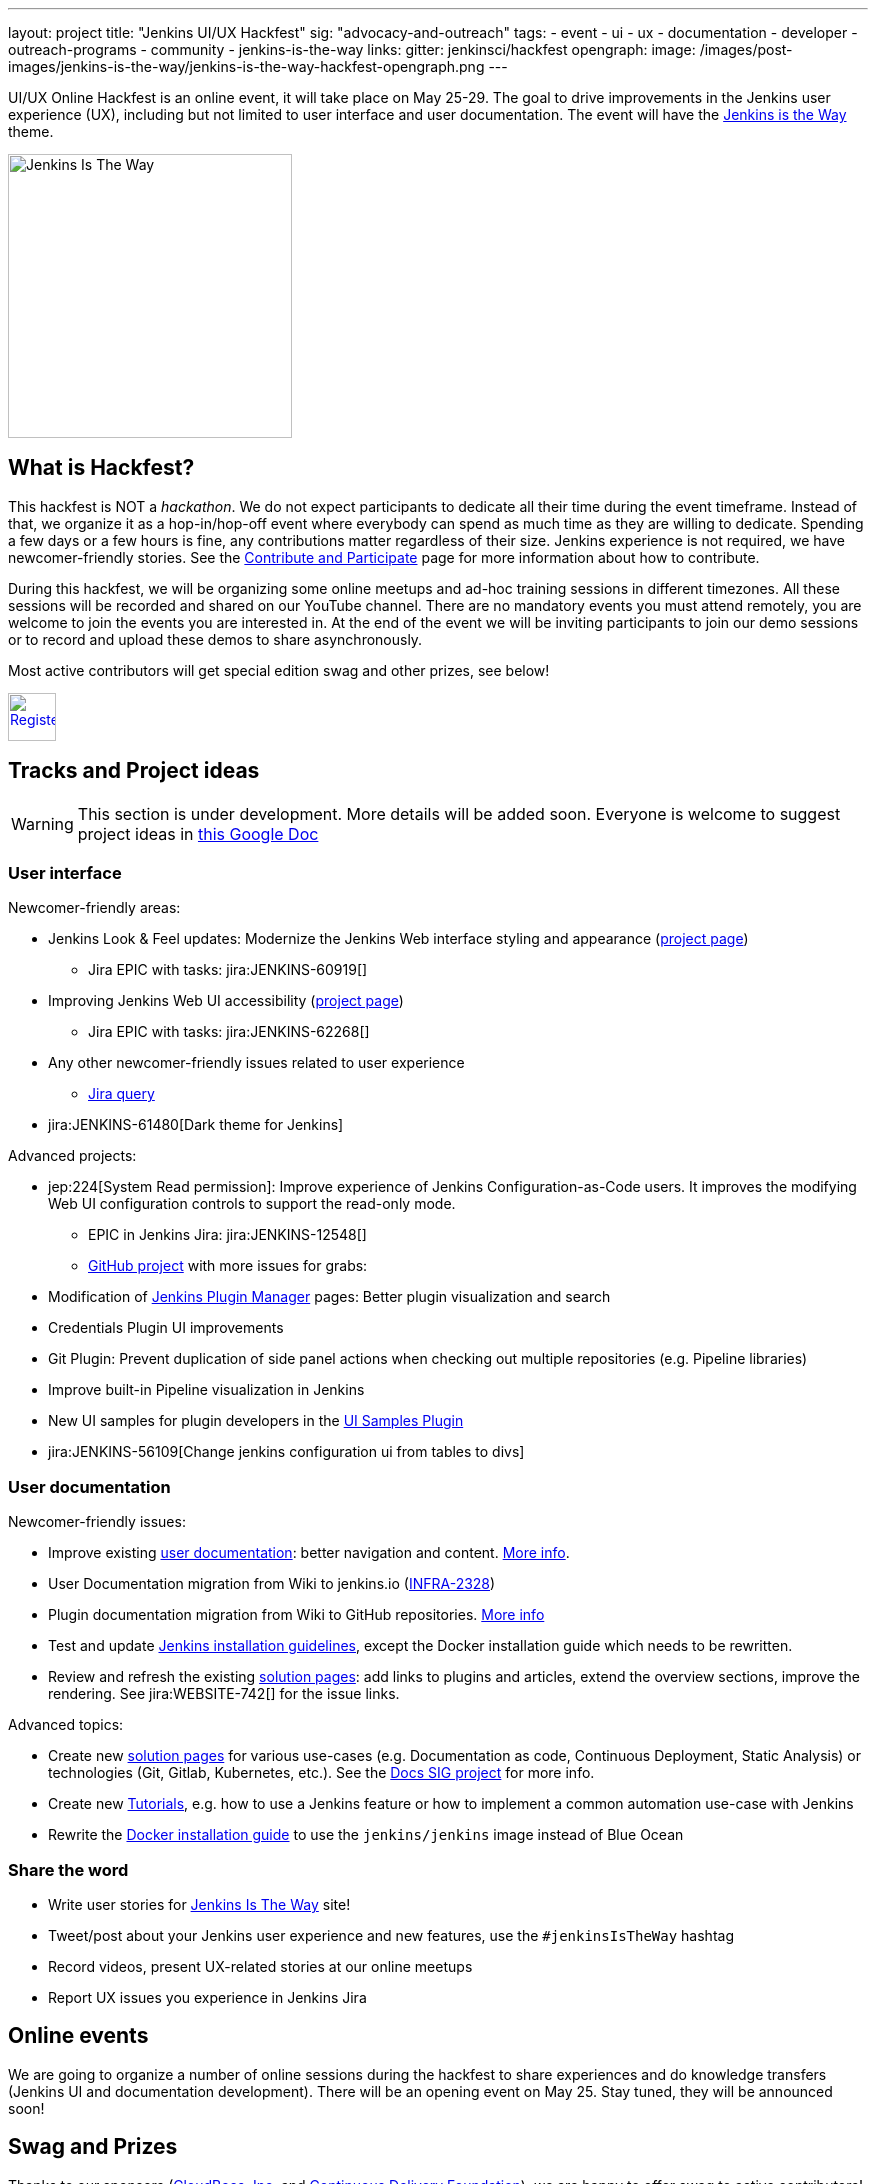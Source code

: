 ---
layout: project
title: "Jenkins UI/UX Hackfest"
sig: "advocacy-and-outreach"
tags:
  - event
  - ui
  - ux
  - documentation
  - developer
  - outreach-programs
  - community
  - jenkins-is-the-way
links:
  gitter: jenkinsci/hackfest
opengraph:
  image: /images/post-images/jenkins-is-the-way/jenkins-is-the-way-hackfest-opengraph.png
---

UI/UX Online Hackfest is an online event, it will take place on May 25-29.
The goal to drive improvements in the Jenkins user experience (UX), including but not limited to user interface and user documentation. 
The event will have the link:/blog/2020/04/30/jenkins-is-the-way/[Jenkins is the Way] theme.

image:/images/post-images/jenkins-is-the-way/jenkins-is-the-way.png[Jenkins Is The Way, role=center, float=right, height=284]

== What is Hackfest?

This hackfest is NOT a _hackathon_.
We do not expect participants to dedicate all their time during the event timeframe.
Instead of that, we organize it as a hop-in/hop-off event where everybody can spend as much time as they are willing to dedicate.
Spending a few days or a few hours is fine, any contributions matter regardless of their size.
Jenkins experience is not required, we have newcomer-friendly stories.
See the link:/participate/[Contribute and Participate] page for more information about how to contribute.

During this hackfest, we will be organizing some online meetups and ad-hoc training sessions in different timezones.
All these sessions will be recorded and shared on our YouTube channel.
There are no mandatory events  you must attend remotely, you are welcome to join the events you are interested in.
At the end of the event we will be inviting participants to join our demo sessions or to record and upload these demos to share asynchronously.

Most active contributors will get special edition swag and other prizes, see below!

image:/images/post-images/jenkins-is-the-way/register-button.png[Register, link="https://forms.gle/MrkASJagxNvdXBbdA", role=center, height=48]

== Tracks and Project ideas

WARNING: This section is under development.
More details will be added soon.
Everyone is welcome to suggest project ideas in link:https://docs.google.com/document/d/1Wve6fXV7mPkqtFn_gR9kfDWq-qOu6pPLYcDzKTjOHoI/edit#heading=h.tdh4x3qr19c2[this Google Doc]

=== User interface

Newcomer-friendly areas:

* Jenkins Look & Feel updates: Modernize the Jenkins Web interface styling and appearance (link:/sigs/ux/#project-ui-look-and-feel[project page])
** Jira EPIC with tasks: jira:JENKINS-60919[]
* Improving Jenkins Web UI accessibility (link:/sigs/ux/#project-ui-accessibility[project page])
** Jira EPIC with tasks: jira:JENKINS-62268[]
* Any other newcomer-friendly issues related to user experience
** link:https://issues.jenkins-ci.org/issues/?jql=labels%20in%20(ui%2C%20ux%2C%20ux-sig%2C%20frontend%2C%20user-experience)%20AND%20labels%20%3D%20newbie-friendly%20AND%20status%20in%20(Open%2C%20%22In%20Progress%22%2C%20Reopened)[Jira query]
* jira:JENKINS-61480[Dark theme for Jenkins]

Advanced projects:

* jep:224[System Read permission]: Improve experience of Jenkins Configuration-as-Code users.
  It improves the modifying Web UI configuration controls to support the read-only mode.
** EPIC in Jenkins Jira: jira:JENKINS-12548[]
** link:https://github.com/orgs/jenkinsci/projects/4[GitHub project] with more issues for grabs: 
* Modification of link:/doc/book/managing/plugins/[Jenkins Plugin Manager] pages:
  Better plugin visualization and search
* Credentials Plugin UI improvements
* Git Plugin: Prevent duplication of side panel actions when checking out multiple repositories (e.g. Pipeline libraries)
* Improve built-in Pipeline visualization in Jenkins
* New UI samples for plugin developers in the link:https://github.com/jenkinsci/ui-samples-plugin[UI Samples Plugin] 
* jira:JENKINS-56109[Change jenkins configuration ui from tables to divs]

=== User documentation

Newcomer-friendly issues:

* Improve existing link:/doc/book/[user documentation]: better navigation and content.
  link:/sigs/docs/#user-guide[More info].
* User Documentation migration from Wiki to jenkins.io (link:https://issues.jenkins-ci.org/browse/INFRA-2328[INFRA-2328])
* Plugin documentation migration from Wiki to GitHub repositories.
  link:/#plugin-documentation-on-github[More info]
* Test and update link:/doc/book/installing/[Jenkins installation guidelines], except the Docker installation guide which needs to be rewritten.
* Review and refresh the existing link:/solutions/[solution pages]: add links to plugins and articles, extend the overview sections, improve the rendering. 
  See jira:WEBSITE-742[] for the issue links.

Advanced topics:

* Create new link:/solutions/[solution pages] for various use-cases (e.g. Documentation as code, Continuous Deployment, Static Analysis) or technologies (Git, Gitlab, Kubernetes, etc.).
  See the link:/sigs/docs/#solution-pages[Docs SIG project] for more info.
* Create new link:/doc/tutorials/[Tutorials], e.g. how to use a Jenkins feature or how to implement a common automation use-case with Jenkins
* Rewrite the link:/doc/book/installing/#docker[Docker installation guide] to use the `jenkins/jenkins` image instead of Blue Ocean

=== Share the word

* Write user stories for link:https://jenkinsistheway.io/[Jenkins Is The Way] site!
* Tweet/post about your Jenkins user experience and new features, use the `#jenkinsIsTheWay` hashtag
* Record videos, present UX-related stories at our online meetups
* Report UX issues you experience in Jenkins Jira

== Online events

We are going to organize a number of online sessions during the hackfest to
share experiences and do knowledge transfers (Jenkins UI and documentation development).
There will be an opening event on May 25.
Stay tuned, they will be announced soon!

== Swag and Prizes

Thanks to our sponsors (link:https://www.cloudbees.com/[CloudBees, Inc.] and link:https://cd.foundation/[Continuous Delivery Foundation]),
we are happy to offer swag to active contributors!

* **50** most-active contributors will get an exclusive "Jenkins Is The Way" T-shirt and stickers
* Active contributors will get Jenkins stickers and socks
* We are working on special prizes for top contributors, to be announced later

image:/images/post-images/jenkins-is-the-way/jenkins-is-the-way-t-shirt.png[Jenkins Is The Way T-shirt, role=center, height=229]
image:/images/post-images/jenkins-is-the-way/hackfest-swag-socks.png[Jenkins Socks, role=center, height=229]
image:/images/post-images/jenkins-is-the-way/hackfest-swag-sticker.png[Jenkins Stickers, role=center, height=229]

== More information

* link:/events/online-hackfest/2020-uiux/faq[Frequently Asked Questions].

== Code of Conduct

We want to make this event a great experience for everyone, please be nice to all participants!
All event participants must follow this the link:/project/conduct/[Jenkins Code of Conduct],
Unacceptable behavior will make trespassers ineligible to get swag and prizes,
and it may lead to other actions defined in the Code of Conduct.

== Acknowledgements

We thank all contributors who participate in this event as committers!
We especially thank all reviewers, organizers and those who participated in the initial program reviews and provided invaluable feedback.
In particular, we thank link:/sigs/ux/[User Experience], link:/sigs/docs/[Documentation] and link:sigs/advocacy-and-outreach/[Advocacy and Outreach] SIG members who heavily contributed to this event.

We also thank sponsors of the event who make the swag and prizes possible:
link:https://www.cloudbees.com/[CloudBees, Inc.] and 
link:https://cd.foundation/[Continuous Delivery Foundation (CDF)].
In addition to swag, CloudBees donates working time for event hosts and reviewers.
CDF also sponsors our link:/events/online-meetup[online meetup platform] which we will be using for the event.

image:/images/sponsors/cloudbees.png[link="https://plugins.jenkins.io/mailer"]
image:/images/sponsors/cdf.png[link="https://cd.foundation/"].
